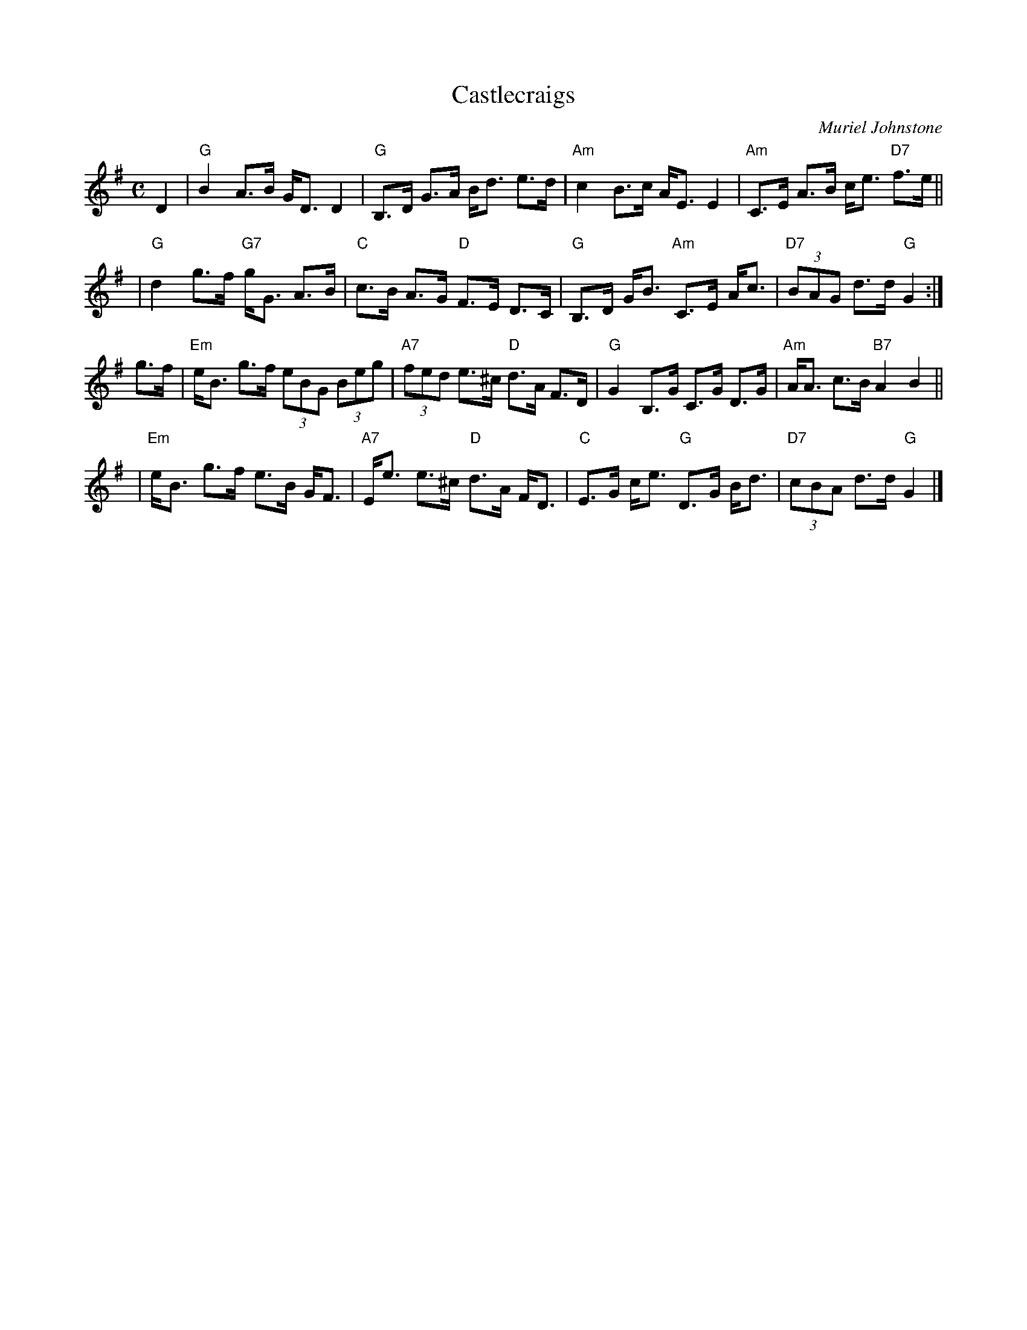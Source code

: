 X: 1
T: Castlecraigs
C: Muriel Johnstone
R: strathspey
Z: 2006 John Chambers <jc:trillian.mit.edu>
M: C
L: 1/16
K: G
D4 \
| "G"B4 A3B GD3 D4 | "G"B,3D G3A Bd3 e3d \
| "Am"c4 B3c AE3 E4 | "Am"C3E A3B ce3 "D7"f3e ||
| "G"d4 g3f "G7"gG3 A3B | "C"c3B A3G "D"F3E D3C \
| "G"B,3D GB3 "Am"C3E Ac3 | "D7"(3B2A2G2 d3d "G"G4 :|
g3f \
| "Em"eB3 g3f (3e2B2G2 (3B2e2g2 | "A7"(3f2e2d2 e3^c "D"d3A F3D \
| "G"G4 B,3G C3G D3G | "Am"AA3 c3B "B7"A4 B4 ||
| "Em"eB3 g3f e3B GF3 | "A7"Ee3 e3^c "D"d3A FD3 \
| "C"E3G ce3 "G"D3G Bd3 | "D7"(3c2B2A2 d3d "G"G4 |]
